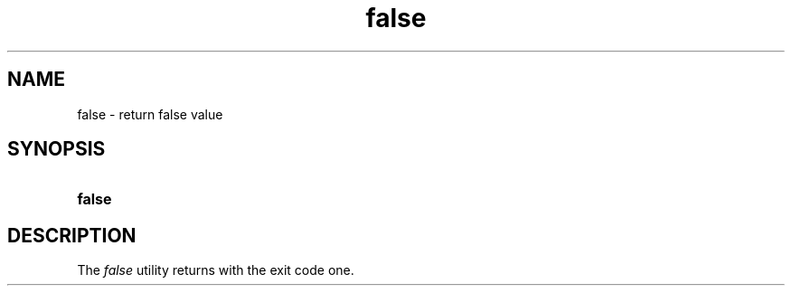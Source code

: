 .TH false 1 "2021-08-15"

.SH NAME
false - return false value

.SH SYNOPSIS
.SY false
.YS

.SH DESCRIPTION
The
.I
false
utility returns with the exit code one.

